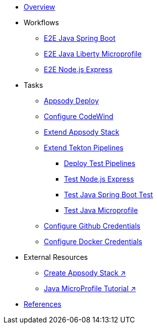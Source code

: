 * xref:kabanero-overview.adoc[Overview]

* Workflows
** xref:e2e-java-spring-boot2.adoc[E2E Java Spring Boot]
** xref:e2e-java-microprofile.adoc[E2E Java Liberty Microprofile]
** xref:e2e-nodejs-express.adoc[E2E Node.js Express]

* Tasks
** xref:appsody-deploy.adoc[Appsody Deploy]
** xref:codewind-setup-appsody.adoc[Configure CodeWind]
** xref:appsody-extend-stack.adoc[Extend Appsody Stack]
** xref:tekton-create-pipeline.adoc[Extend Tekton Pipelines]
*** xref:tekton-create-pipeline.adoc#nodejs-express-deploy[Deploy Test Pipelines]
*** xref:tekton-create-pipeline.adoc#nodejs-express[Test Node.js Express]
*** xref:tekton-create-pipeline.adoc#java-spring-boot2[Test Java Spring Boot Test]
*** xref:tekton-create-pipeline.adoc#java-microprofile[Test Java Microprofile]
** xref:tekton-credentials-github.adoc[Configure Github Credentials]
** xref:tekton-credentials-docker.adoc[Configure Docker Credentials]


* External Resources
** https://github.com/henrynash/apposody-stack-creation/blob/master/stack-creation.md[Create Appsody Stack ↗^]
** https://github.com/gcharters/kabanero-dev-getting-started[Java MicroProfile Tutorial ↗^]

* xref:references.adoc[References]

